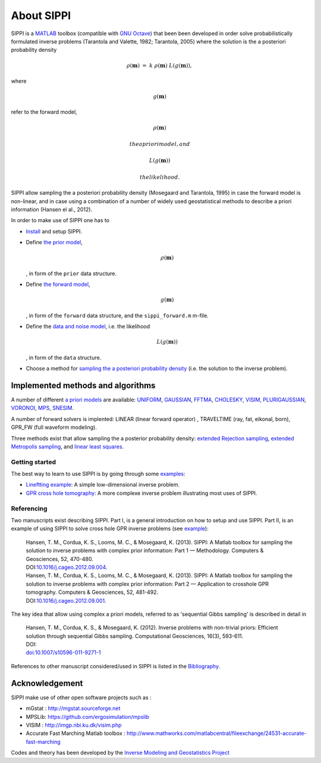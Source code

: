About SIPPI
===========

SIPPI is a `MATLAB <http://mathworks.com/>`__ toolbox (compatible with
`GNU Octave <https://www.gnu.org/software/octave/>`__) that been been
developed in order solve probabilistically formulated inverse problems
(Tarantola and Valette, 1982; Tarantola, 2005) where the solution is the
a posteriori probability density

.. math::


   \rho(\mathbf{m}) \ = \ k \ \rho(\mathbf{m}) \ L(g(\mathbf{m})),

where

.. math:: g(\mathbf{m})

refer to the forward model,

.. math:: \rho(\mathbf{m})

 the a priori model, and

.. math:: L(g(\mathbf{m}))

 the likelihood.

SIPPI allow sampling the a posteriori probability density (Mosegaard and
Tarantola, 1995) in case the forward model is non-linear, and in case
using a combination of a number of widely used geostatistical methods to
describe a priori information (Hansen el al., 2012).

In order to make use of SIPPI one has to

-  `Install <chapInstall/README.md>`__ and setup SIPPI.

-  Define `the prior model </chapSIPPI/prior/README.md>`__,

   .. math:: \rho(\mathbf{m})

   , in form of the ``prior`` data structure.

-  Define `the forward model </chapSIPPI/chapSIPPI_forward.md>`__,

   .. math:: g(\mathbf{m})

   , in form of the ``forward`` data structure, and the
   ``sippi_forward.m`` m-file.

-  Define the `data and noise
   model </chapSIPPI/chapSIPPI_likelihood.md>`__, i.e. the likelihood

   .. math:: L(g(\mathbf{m}))

   , in form of the ``data`` structure.

-  Choose a method for `sampling the a posteriori probability
   density </chapSampling/README.md>`__ (i.e. the solution to the
   inverse problem).

Implemented methods and algorithms
~~~~~~~~~~~~~~~~~~~~~~~~~~~~~~~~~~

A number of different `a priori models </chapSIPPI/prior/README.md>`__
are available: `UNIFORM </chapSIPPI/prior/uniform.md>`__,
`GAUSSIAN </chapSIPPI/prior/gaussian.md>`__,
`FFTMA </chapSIPPI/prior/fftma.md>`__,
`CHOLESKY </chapSIPPI/prior/cholesky.md>`__,
`VISIM </chapSIPPI/prior/visim.md>`__,
`PLURIGAUSSIAN </chapSIPPI/prior/plurigaussian.md>`__,
`VORONOI </chapSIPPI/prior/voronoi.md>`__,
`MPS </chapSIPPI/prior/mps.md>`__,
`SNESIM </chapSIPPI/prior/snesim.md>`__.

A number of forward solvers is implented: LINEAR (linear forward
operator) , TRAVELTIME (ray, fat, eikonal, born), GPR\_FW (full waveform
modeling).

Three methods exist that allow sampling the a posterior probability
density: `extended Rejection
sampling </chapSampling/chapSampling_rejection.md>`__, `extended
Metropolis sampling </chapSampling/chapSampling_metropolis.md>`__, and
`linear least squares </chapSampling/linear-least-squares.md>`__.

Getting started
---------------

The best way to learn to use SIPPI is by going through some
`examples </chapExamples/README.md>`__:

-  `Lineftting example </chapExamples/chapExamples_linefitting.md>`__: A
   simple low-dimensional inverse problem.

-  `GPR cross hole tomography </chapExamples/exGPR/README.md>`__: A more
   complexe inverse problem illustrating most uses of SIPPI.

Referencing
-----------

Two manuscripts exist describing SIPPI. Part I, is a general
introduction on how to setup and use SIPPI. Part II, is an example of
using SIPPI to solve cross hole GPR inverse problems (see
`example <chapExamples/exGPR/README.md>`__):

    | Hansen, T. M., Cordua, K. S., Looms, M. C., & Mosegaard, K.
      (2013). SIPPI: A Matlab toolbox for sampling the solution to
      inverse problems with complex prior information: Part 1 —
      Methodology. Computers & Geosciences, 52, 470-480.
    | DOI:\ `10.1016/j.cageo.2012.09.004 <http://dx.doi.org/10.1016/j.cageo.2012.09.004>`__.

    | Hansen, T. M., Cordua, K. S., Looms, M. C., & Mosegaard, K.
      (2013). SIPPI: A Matlab toolbox for sampling the solution to
      inverse problems with complex prior information: Part 2 —
      Application to crosshole GPR tomography. Computers & Geosciences,
      52, 481-492.
    | DOI:\ `10.1016/j.cageo.2012.09.001 <http://dx.doi.org/10.1016/j.cageo.2012.09.001>`__.

The key idea that allow using complex a priori models, referred to as
'sequential Gibbs sampling' is described in detail in

    | Hansen, T. M., Cordua, K. S., & Mosegaard, K. (2012). Inverse
      problems with non-trivial priors: Efficient solution through
      sequential Gibbs sampling. Computational Geosciences, 16(3),
      593-611.
    | DOI:
    | `doi:10.1007/s10596-011-9271-1 <http://dx.doi.oef/doi:10.1007/s10596-011-9271-1>`__

References to other manuscript considered/used in SIPPI is listed in the
`Bibliography </bibliography.md>`__.

Acknowledgement
~~~~~~~~~~~~~~~

SIPPI make use of other open software projects such as :

-  mGstat : http://mgstat.sourceforge.net
-  MPSLib: https://github.com/ergosimulation/mpslib
-  VISIM : http://imgp.nbi.ku.dk/visim.php
-  Accurate Fast Marching Matlab toolbox :
   http://www.mathworks.com/matlabcentral/fileexchange/24531-accurate-fast-marching

Codes and theory has been developed by the `Inverse Modeling and
Geostatistics Project <http://imgp.nbi.ku.dk>`__
